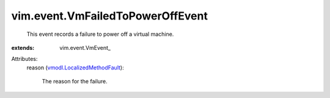 
vim.event.VmFailedToPowerOffEvent
=================================
  This event records a failure to power off a virtual machine.
:extends: vim.event.VmEvent_

Attributes:
    reason (`vmodl.LocalizedMethodFault <vmodl/LocalizedMethodFault.rst>`_):

       The reason for the failure.
